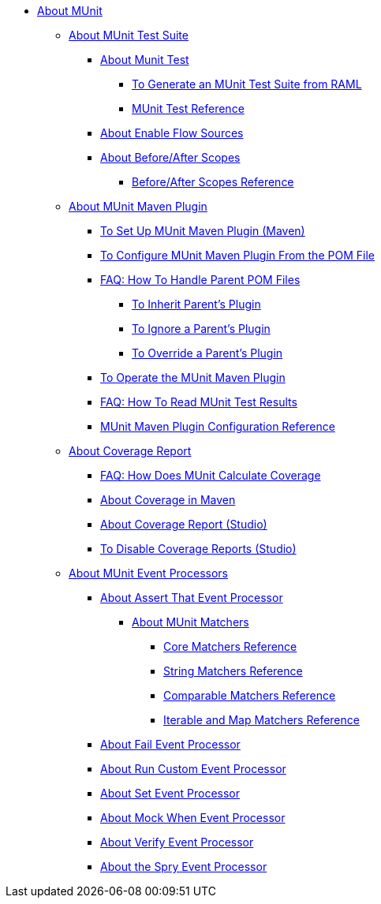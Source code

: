 // MUNit 2.1 TOC
//QQ: Add MUnit test suite global configuration reference
//QQ: Add MUnit maven dependencies information
* link:/munit/v/2.1/[About MUnit]

** link:/munit/v/2.1/munit-suite[About MUnit Test Suite]
*** link:/munit/v/2.1/munit-test-concept[About Munit Test]
**** link:/munit/v/2.1/munit-scaffold-test-task[To Generate an MUnit Test Suite from RAML]
**** link:/munit/v/2.1/munit-test-reference[MUnit Test Reference]
*** link:/munit/v/2.1/enable-flow-sources-concept[About Enable Flow Sources]
*** link:/munit/v/2.1/before-after-scopes-concept[About Before/After Scopes]
**** link:/munit/v/2.1/before-after-scopes-reference[Before/After Scopes Reference]

** link:/munit/v/2.1/munit-maven-support[About MUnit Maven Plugin]
*** link:/munit/v/2.1/to-set-up-munit-maven-plugin[To Set Up MUnit Maven Plugin (Maven)]
*** link:/munit/v/2.1/to-configure-munit-maven-plugin-maven[To Configure MUnit Maven Plugin From the POM File]
*** link:/munit/v/2.1/faq-working-with-parent-pom[FAQ: How To Handle Parent POM Files]
**** link:/munit/v/2.1/to-inherit-parent-plugin[To Inherit Parent's Plugin]
**** link:/munit/v/2.1/to-ignore-parent-plugin[To Ignore a Parent's Plugin]
**** link:/munit/v/2.1/to-override-parent-plugin[To Override a Parent's Plugin]
*** link:/munit/v/2.1/munit-maven-plugin[To Operate the MUnit Maven Plugin]
*** link:/munit/v/2.1/faq-how-to-read-munit-test-results[FAQ: How To Read MUnit Test Results]
*** link:/munit/v/2.1/munit-maven-plugin-configuration[MUnit Maven Plugin Configuration Reference]
** link:/munit/v/2.1/munit-coverage-report[About Coverage Report]
*** link:/munit/v/2.1/faq-how-munit-coverage[FAQ: How Does MUnit Calculate Coverage]
*** link:/munit/v/2.1/coverage-maven-concept[About Coverage in Maven]
*** link:/munit/v/2.1/coverage-studio-concept[About Coverage Report (Studio)]
*** link:/munit/v/2.1/to-disable-coverage-studio[To Disable Coverage Reports (Studio)]
** link:/munit/v/2.1/message-processors[About MUnit Event Processors]
*** link:/munit/v/2.1/assertion-message-processor[About Assert That Event Processor]
**** link:/munit/v/2.1/munit-matchers[About MUnit Matchers]
***** link:/munit/v/2.1/core-matchers-reference[Core Matchers Reference]
***** link:/munit/v/2.1/string-matchers-reference[String Matchers Reference]
***** link:/munit/v/2.1/comparable-matchers-reference[Comparable Matchers Reference]
***** link:/munit/v/2.1/iterable-map-matchers-reference[Iterable and Map Matchers Reference]
*** link:/munit/v/2.1/fail-event-processor[About Fail Event Processor]
*** link:/munit/v/2.1/run-custom-event-processor[About Run Custom Event Processor]
*** link:/munit/v/2.1/set-message-processor[About Set Event Processor]
*** link:/munit/v/2.1/mock-message-processor[About Mock When Event Processor]
*** link:/munit/v/2.1/verify-message-processor[About Verify Event Processor]
*** link:/munit/v/2.1/spy-processor-concept[About the Spry Event Processor]

// QQ: Utils??
//** link:/munit/v/2.1/munit-utils[Utilities]
//*** link:/munit/v/2.1/munit-database-server[Database Server]
//*** link:/munit/v/2.1/munit-ftp-server[FTP Server]
//*** link:/munit/v/2.1/run-and-wait-scope[Run and Wait Scope]
//
//** link:/munit/v/2.1/munit-examples[Examples]
//*** link:/munit/v/2.1/munit-short-tutorial[Short Tutorial]
//*** link:/munit/v/2.1/example-testing-apikit[Testing APIkit]
//*** link:/munit/v/2.1/logging-in-munit[Logging]
//*** link:/munit/v/2.1/testing-sap[Testing SAP]
//** link:/munit/v/2.1/using-munit-in-anypoint-studio[Using MUnit in Anypoint Studio]
